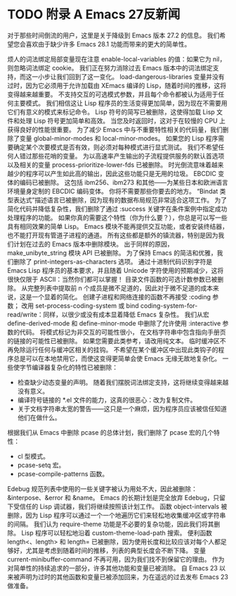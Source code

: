 #+LATEX_COMPILER: xelatex
#+LATEX_CLASS: elegantpaper
#+OPTIONS: prop:t
#+OPTIONS: ^:nil

* TODO 附录 A Emacs 27反新闻

对于那些时间倒流的用户，这里是关于降级到 Emacs 版本 27.2 的信息。  我们希望您会喜欢由于缺少许多 Emacs 28.1 功能而带来的更大的简单性。

     烦人的词法绑定局部变量现在注意 enable-local-variables 的值：如果它为 nil，则忽略词法绑定 cookie。  我们正在努力消除过去 Emacs 版本中的词法绑定支持，而这一小步让我们回到了这一变化。
     load-dangerous-libraries 变量并没有过时，因为它必须用于允许加载由 XEmacs 编译的 Lisp，随着时间的推移，这将变得越来越重要。
     不支持交互的可选模式参数，并且每个命令都被认为适用于任何主要模式。  我们相信这让 Lisp 程序员的生活变得更加简单，因为现在不需要用它们有意义的模式来标记命令。
     Lisp 符号的简写已被删除，这使得加载 Lisp 文件和处理 Lisp 符号更加简单和高效。  当您及时返回时，这对于在较慢的 CPU 上获得良好的性能很重要。
     为了减少 Emacs 中与不重要特性相关的代码量，我们删除了变量 global-minor-modes 和 local-minor-modes。  如果您的 Lisp 程序需要确定某个次要模式是否有效，则必须对每种模式进行显式测试。  我们不希望任何人错过那些花哨的变量。
     为以高速率产生输出的子流程提供服务的默认首选项以及相关的变量 process-prioritize-lower-fds 已被删除。  时光倒流意味着越来越少的程序可以产生如此高的输出，因此这些功能只是无用的垃圾。
     EBCDIC 变体的编码已被删除。  这包括 ibm256、ibm273 和其他——为某些日本和欧洲语言环境量身定制的 EBCDIC 编码变体。  你将不需要那些你要去的地方。
     “Bindat 类型表达式”描述语言已被删除，因为现有的数据布局规范非常适合这项工作。
     为了简化代码并降低复杂性，我们删除了通过 :success 关键字在条件案例中指定成功处理程序的功能。  如果你真的需要这个特性（你为什么要？），你总是可以写一些具有相同效果的简单 Lisp。
     Emacs 模块不能再提供交互功能，或者安装终结器，也不能打开现有管道子进程的通道。  所有这些都是额外的镇流器，特别是因为我们计划在过去的 Emacs 版本中删除模块。  出于同样的原因，make_unibyte_string 模块 API 已被删除。
     为了保持 Emacs 的简洁和优雅，我们删除了 print-integers-as-characters 选项。  通过十进制代码识别字符是 Emacs Lisp 程序员的基本要求，并且随着 Unicode 字符使用的预期减少，这将很快仅限于 ASCII：当然你们都可以掌握！
     目录文件函数的可选计数参数已被删除。  从完整列表中提取前 n 个成员是微不足道的，因此对于微不足道的成本来说，这是一个显着的简化。
     创建子进程和网络连接的函数不再接受 :coding 参数；  改用 set-process-coding-system 或 bind coding-system-for-read/write：同样，以很少或没有成本显着降低 Emacs 复杂性。
     我们从宏 define-derived-mode 和 define-minor-mode 中删除了允许使用 :interactive 参数的代码。  将模式标记为非交互的可能性很小，
     在文档字符串中包含指向手册页的链接的可能性已被删除。  如果您需要此类参考，请改用纯文本。
     临时缓冲区不再免除运行任何与缓冲区相关的挂钩。  不希望在某个缓冲区中出现此类钩子的程序总是可以在本地禁用它，而使这变得更简单会使 Emacs 无缘无故地复杂化。
     一些使字节编译器复杂化的特性已被删除：
	 - 检查缺少动态变量的声明。  随着我们摆脱词法绑定支持，这将继续变得越来越没有意义。
	 - 编译符号链接的 *.el 文件的能力，这真的很恶心：改为复制文件。
	 - 关于文档字符串太宽的警告——这只是一个麻烦，因为程序员应该被信任知道他们在做什么。
     根据我们从 Emacs 中删除 pcase 的总体计划，我们删除了 pcase 宏的几个特性：
	 - cl 型模式。
	 - pcase-setq 宏。
	 - pcase-compile-patterns 函数。
     Edebug 规范列表中使用的一些关键字被认为用处不大，因此被删除：&interpose、&error 和 &name。  Emacs 的长期计划是完全放弃 Edebug，只留下受信任的 Lisp 调试器，我们将继续按照该计划工作。
     函数 object-intervals 被删除，因为 Lisp 程序可以通过一个一个地遍历它们来轻松地收集缓冲区或字符串的间隔。
     我们认为 require-theme 功能是不必要的复杂功能，因此我们将其删除。  Lisp 程序可以轻松地沿着 custom-theme-load-path 搜索。
     便利函数 length<、length> 和 length= 已被删除，因为使用长度和比较应该对每个人都足够好，尤其是考虑到随着时间的推移，列表的典型长度会不断下降。
     变量 current-minibuffer-command 不再可用，因为我们找不到保留它的理由。
     作为对简单性的持续追求的一部分，许多其他功能和变量已被消除。  自 Emacs 23 以来被声明为过时的其他函数和变量已被添加回来，为在遥远的过去发布 Emacs 23 做准备。
